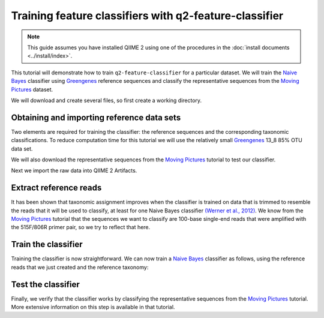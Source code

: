 Training feature classifiers with q2-feature-classifier
=======================================================

.. note:: This guide assumes you have installed QIIME 2 using one of the procedures in the :doc:`install documents <../install/index>`.

This tutorial will demonstrate how to train ``q2-feature-classifier`` for a particular dataset. We will train the `Naive Bayes`_ classifier using `Greengenes`_ reference sequences and classify the representative sequences from the `Moving Pictures`_ dataset.

We will download and create several files, so first create a working directory.

.. command-block::
    :no-exec:

    mkdir training-feature-classifiers
    cd training-feature-classifiers

Obtaining and importing reference data sets
-------------------------------------------

Two elements are required for training the classifier: the reference sequences and the corresponding taxonomic classifications. To reduce computation time for this tutorial we will use the relatively small `Greengenes`_ 13_8 85% OTU data set.

We will also download the representative sequences from the `Moving Pictures`_ tutorial to test our classifier.

.. download::
    :url: https://www.dropbox.com/s/h52ku5bg4aikqdt/85_otus.fasta
    :saveas: 85_otus.fasta

.. download::
    :url: https://data.qiime2.org/{version}/tutorials/training-feature-classifiers/85_otu_taxonomy.txt
    :saveas: 85_otu_taxonomy.txt

.. download::
    :url: https://data.qiime2.org/{version}/tutorials/training-feature-classifiers/rep-seqs.qza
    :saveas: rep-seqs.qza

Next we import the raw data into QIIME 2 Artifacts.

.. command-block::

    qiime tools import \
      --type FeatureData[Sequence] \
      --input-path 85_otus.fasta \
      --output-path 85_otus.qza

    qiime tools import \
      --type FeatureData[Taxonomy] \
      --input-path 85_otu_taxonomy.txt \
      --output-path ref-taxonomy.qza


Extract reference reads
-----------------------

It has been shown that taxonomic assignment improves when the classifier is trained on data that is trimmed to resemble the reads that it will be used to classify, at least for one Naive Bayes classifier `(Werner et al., 2012)`_. We know from the `Moving Pictures`_ tutorial that the sequences we want to classify are 100-base single-end reads that were amplified with the 515F/806R primer pair, so we try to reflect that here.

.. command-block::

    qiime feature-classifier extract-reads \
      --i-sequences 85_otus.qza \
      --p-f-primer GTGCCAGCMGCCGCGGTAA \
      --p-r-primer GGACTACHVGGGTWTCTAAT \
      --p-length 100 \
      --o-reads ref-seqs.qza


Train the classifier
--------------------

Training the classifier is now straightforward. We can now train a `Naive Bayes`_ classifier as follows, using the reference reads that we just created and the reference taxonomy:

.. command-block::

    qiime feature-classifier fit-classifier-naive-bayes \
      --i-reference-reads ref-seqs.qza \
      --i-reference-taxonomy ref-taxonomy.qza \
      --o-classifier classifier.qza

Test the classifier
-------------------

Finally, we verify that the classifier works by classifying the representative sequences from the `Moving Pictures`_ tutorial. More extensive information on this step is available in that tutorial.

.. command-block::

    qiime feature-classifier classify \
      --i-classifier classifier.qza \
      --i-reads rep-seqs.qza \
      --o-classification taxonomy.qza

.. _Moving Pictures: ../moving-pictures/index.html
.. _Naive Bayes: http://scikit-learn.org/stable/modules/naive_bayes.html#multinomial-naive-bayes
.. _Greengenes: http://qiime.org/home_static/dataFiles.html
.. _(Werner et al., 2012): https://www.ncbi.nlm.nih.gov/pubmed/21716311
